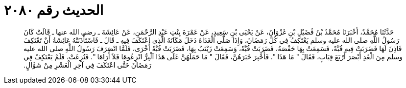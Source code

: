 
= الحديث رقم ٢٠٨٠

[quote.hadith]
حَدَّثَنَا مُحَمَّدٌ، أَخْبَرَنَا مُحَمَّدُ بْنُ فُضَيْلِ بْنِ غَزْوَانَ، عَنْ يَحْيَى بْنِ سَعِيدٍ، عَنْ عَمْرَةَ بِنْتِ عَبْدِ الرَّحْمَنِ، عَنْ عَائِشَةَ ـ رضى الله عنها ـ قَالَتْ كَانَ رَسُولُ اللَّهِ صلى الله عليه وسلم يَعْتَكِفُ فِي كُلِّ رَمَضَانَ، وَإِذَا صَلَّى الْغَدَاةَ دَخَلَ مَكَانَهُ الَّذِي اعْتَكَفَ فِيهِ ـ قَالَ ـ فَاسْتَأْذَنَتْهُ عَائِشَةُ أَنْ تَعْتَكِفَ فَأَذِنَ لَهَا فَضَرَبَتْ فِيهِ قُبَّةً، فَسَمِعَتْ بِهَا حَفْصَةُ، فَضَرَبَتْ قُبَّةً، وَسَمِعَتْ زَيْنَبُ بِهَا، فَضَرَبَتْ قُبَّةً أُخْرَى، فَلَمَّا انْصَرَفَ رَسُولُ اللَّهِ صلى الله عليه وسلم مِنَ الْغَدِ أَبْصَرَ أَرْبَعَ قِبَابٍ، فَقَالَ ‏"‏ مَا هَذَا ‏"‏‏.‏ فَأُخْبِرَ خَبَرَهُنَّ، فَقَالَ ‏"‏ مَا حَمَلَهُنَّ عَلَى هَذَا آلْبِرُّ انْزِعُوهَا فَلاَ أَرَاهَا ‏"‏‏.‏ فَنُزِعَتْ، فَلَمْ يَعْتَكِفْ فِي رَمَضَانَ حَتَّى اعْتَكَفَ فِي آخِرِ الْعَشْرِ مِنْ شَوَّالٍ‏.‏